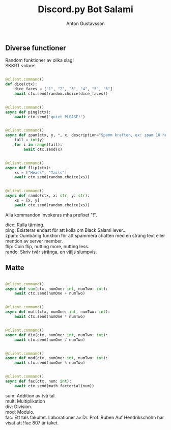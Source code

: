 #+Title: Discord.py Bot Salami
#+Author: Anton Gustavsson

** Diverse functioner
Random funktioner av olika slag!\\
SKKRT vidare!

#+BEgin_src python

@client.command()
def dice(ctx):
    dice_faces = ["1", "2", "3", "4", "5", "6"]
    await ctx.send(random.choice(dice_faces))


@client.command()
async def ping(ctx):
    await ctx.send('quiet PLEASE!')


@client.command()
async def zpam(ctx, y, *, x, description="Spamm kraften, ex: zpam 10 hej == hej x 10"):
    tall = int(y)
    for i in range(tall):
        await ctx.send(x)


@client.command()
async def flip(ctx):
    xs = ["Heads", "Tails"]
    await ctx.send(random.choice(xs))


@client.command()
async def rando(ctx, x: str, y: str):
    xs = [x, y]
    await ctx.send(random.choice(xs))
#+End_src
Alla kommandon invokeras mha prefixet "!".

dice: Rulla tärning.\\
ping: Existerar endast för att kolla om Black Salami lever...\\
zpam: Oumbärlig funktion för att spammera chatten med en sträng text eller mention av server member.\\
flip: Coin flip, nutting more, nutting less.\\
rando: Skriv tvår stränga, en väljs slumpvis.\\

** Matte


#+BEgin_src python

@client.command()
async def sum(ctx, numOne: int, numTwo: int):
    await ctx.send(numOne + numTwo)


@client.command()
async def mult(ctx, numOne: int, numTwo: int):
    await ctx.send(numOne * numTwo)


@client.command()
async def div(ctx, numOne: int, numTwo: int):
    await ctx.send(numOne / numTwo)


@client.command()
async def mod(ctx, numOne: int, numTwo: int):
    await ctx.send(numOne % numTwo)


@client.command()
async def fac(ctx, num: int):
    await ctx.send(math.factorial(num))
#+end_src

sum: Addition av två tal.\\
mult: Multiplikation\\
div: Division.\\
mod: Modulo.\\
fac: Ett tals fakultet. Laborationer av Dr. Prof. Ruben Auf Hendrikschöhn har visat att !fac 807 är taket.\\
